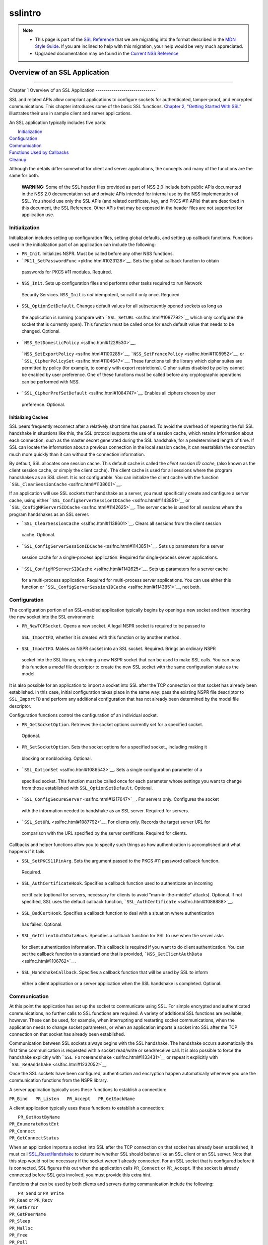 .. _Mozilla_Projects_NSS_SSL_functions_sslintro:

========
sslintro
========
.. note::

   -  This page is part of the `SSL Reference </en-US/docs/NSS/SSL_functions/OLD_SSL_Reference>`__
      that we are migrating into the format described in the `MDN Style
      Guide </en-US/docs/Project:MDC_style_guide>`__. If you are inclined to help with this
      migration, your help would be very much appreciated.

   -  Upgraded documentation may be found in the `Current NSS Reference </NSS_reference>`__

.. _Overview_of_an_SSL_Application:

Overview of an SSL Application
==============================

--------------

.. _Chapter_1_Overview_of_an_SSL_Application:

Chapter 1
Overview of an SSL Application
------------------------------

SSL and related APIs allow compliant applications to configure sockets for authenticated,
tamper-proof, and encrypted communications. This chapter introduces some of the basic SSL functions.
`Chapter 2, "Getting Started With SSL" <gtstd.html#1005439>`__ illustrates their use in sample
client and server applications.

An SSL application typically includes five parts:

|  `Initialization <#1027662>`__
| `Configuration <#1027742>`__
| `Communication <#1027816>`__
| `Functions Used by Callbacks <#1027820>`__
| `Cleanup <#1030535>`__

Although the details differ somewhat for client and server applications, the concepts and many of
the functions are the same for both.

   **WARNING:** Some of the SSL header files provided as part of NSS 2.0 include both public APIs
   documented in the NSS 2.0 documentation set and private APIs intended for internal use by the NSS
   implementation of SSL. You should use only the SSL APIs (and related certificate, key, and PKCS
   #11 APIs) that are described in this document, the SSL Reference. Other APIs that may be exposed
   in the header files are not supported for application use.

.. _Initialization_2:

Initialization
--------------

Initialization includes setting up configuration files, setting global defaults, and setting up
callback functions. Functions used in the initialization part of an application can include the
following:

-   ``PR_Init``. Initializes NSPR. Must be called before any other NSS functions.
-   ```PK11_SetPasswordFunc`` <pkfnc.html#1023128>`__. Sets the global callback function to obtain
   passwords for PKCS #11 modules. Required.
-   ``NSS_Init``. Sets up configuration files and performs other tasks required to run Network
   Security Services. ``NSS_Init`` is *not* idempotent, so call it only once. Required.
-   ``SSL_OptionSetDefault``. Changes default values for all subsequently opened sockets as long as
   the application is running (compare with ```SSL_SetURL`` <sslfnc.html#1087792>`__ which only
   configures the socket that is currently open). This function must be called once for each default
   value that needs to be changed. Optional.
-   ```NSS_SetDomesticPolicy`` <sslfnc.html#1228530>`__,
   ```NSS_SetExportPolicy`` <sslfnc.html#1100285>`__,
   ```NSS_SetFrancePolicy`` <sslfnc.html#1105952>`__, or
   ```SSL_CipherPolicySet`` <sslfnc.html#1104647>`__. These functions tell the library which cipher
   suites are permitted by policy (for example, to comply with export restrictions). Cipher suites
   disabled by policy cannot be enabled by user preference. One of these functions must be called
   before any cryptographic operations can be performed with NSS.
-   ```SSL_CipherPrefSetDefault`` <sslfnc.html#1084747>`__. Enables all ciphers chosen by user
   preference. Optional.

.. _Initializing_Caches:

Initializing Caches
~~~~~~~~~~~~~~~~~~~

SSL peers frequently reconnect after a relatively short time has passed. To avoid the overhead of
repeating the full SSL handshake in situations like this, the SSL protocol supports the use of a
session cache, which retains information about each connection, such as the master secret generated
during the SSL handshake, for a predetermined length of time. If SSL can locate the information
about a previous connection in the local session cache, it can reestablish the connection much more
quickly than it can without the connection information.

By default, SSL allocates one session cache. This default cache is called the *client session ID
cache*, (also known as the client session cache, or simply the client cache). The client cache is
used for all sessions where the program handshakes as an SSL client. It is not configurable. You can
initialize the client cache with the function ```SSL_ClearSessionCache`` <sslfnc.html#1138601>`__.

If an application will use SSL sockets that handshake as a server, you must specifically create and
configure a server cache, using either ```SSL_ConfigServerSessionIDCache`` <sslfnc.html#1143851>`__
or ```SSL_ConfigMPServerSIDCache`` <sslfnc.html#1142625>`__. The server cache is used for all
sessions where the program handshakes as an SSL server.

-   ```SSL_ClearSessionCache`` <sslfnc.html#1138601>`__. Clears all sessions from the client session
   cache. Optional.
-   ```SSL_ConfigServerSessionIDCache`` <sslfnc.html#1143851>`__. Sets up parameters for a server
   session cache for a single-process application. Required for single-process server applications.
-   ```SSL_ConfigMPServerSIDCache`` <sslfnc.html#1142625>`__. Sets up parameters for a server cache
   for a multi-process application. Required for multi-process server applications. You can use
   either this function or ```SSL_ConfigServerSessionIDCache`` <sslfnc.html#1143851>`__, not both.

.. _Configuration_2:

Configuration
-------------

The configuration portion of an SSL-enabled application typically begins by opening a new socket and
then importing the new socket into the SSL environment:

-   ``PR_NewTCPSocket``. Opens a new socket. A legal NSPR socket is required to be passed to
   ``SSL_ImportFD``, whether it is created with this function or by another method.
-   ``SSL_ImportFD``. Makes an NSPR socket into an SSL socket. Required. Brings an ordinary NSPR
   socket into the SSL library, returning a new NSPR socket that can be used to make SSL calls. You
   can pass this function a *model* file descriptor to create the new SSL socket with the same
   configuration state as the model.

It is also possible for an application to import a socket into SSL after the TCP connection on that
socket has already been established. In this case, initial configuration takes place in the same
way: pass the existing NSPR file descriptor to ``SSL_ImportFD`` and perform any additional
configuration that has not already been determined by the model file descriptor.

Configuration functions control the configuration of an individual socket.

-   ``PR_GetSocketOption``. Retrieves the socket options currently set for a specified socket.
   Optional.
-   ``PR_SetSocketOption``. Sets the socket options for a specified socket., including making it
   blocking or nonblocking. Optional.
-   ```SSL_OptionSet`` <sslfnc.html#1086543>`__. Sets a single configuration parameter of a
   specified socket. This function must be called once for each parameter whose settings you want to
   change from those established with ``SSL_OptionSetDefault``. Optional.
-   ```SSL_ConfigSecureServer`` <sslfnc.html#1217647>`__. For servers only. Configures the socket
   with the information needed to handshake as an SSL server. Required for servers.
-   ```SSL_SetURL`` <sslfnc.html#1087792>`__. For clients only. Records the target server URL for
   comparison with the URL specified by the server certificate. Required for clients.

Callbacks and helper functions allow you to specify such things as how authentication is
accomplished and what happens if it fails.

-   ``SSL_SetPKCS11PinArg``. Sets the argument passed to the PKCS #11 password callback function.
   Required.
-   ``SSL_AuthCertificateHook``. Specifies a callback function used to authenticate an incoming
   certificate (optional for servers, necessary for clients to avoid "man-in-the-middle" attacks).
   Optional. If not specified, SSL uses the default callback function,
   ```SSL_AuthCertificate`` <sslfnc.html#1088888>`__.
-   ``SSL_BadCertHook``. Specifies a callback function to deal with a situation where authentication
   has failed. Optional.
-   ``SSL_GetClientAuthDataHook``. Specifies a callback function for SSL to use when the server asks
   for client authentication information. This callback is required if you want to do client
   authentication. You can set the callback function to a standard one that is provided,
   ```NSS_GetClientAuthData`` <sslfnc.html#1106762>`__.
-   ``SSL_HandshakeCallback``. Specifies a callback function that will be used by SSL to inform
   either a client application or a server application when the SSL handshake is completed.
   Optional.

.. _Communication_2:

Communication
-------------

At this point the application has set up the socket to communicate using SSL. For simple encrypted
and authenticated communications, no further calls to SSL functions are required. A variety of
additional SSL functions are available, however. These can be used, for example, when interrupting
and restarting socket communications, when the application needs to change socket parameters, or
when an application imports a socket into SSL after the TCP connection on that socket has already
been established.

Communication between SSL sockets always begins with the SSL handshake. The handshake occurs
automatically the first time communication is requested with a socket read/write or send/receive
call. It is also possible to force the handshake explicitly with
```SSL_ForceHandshake`` <sslfnc.html#1133431>`__ or repeat it explicitly with
```SSL_ReHandshake`` <sslfnc.html#1232052>`__.

Once the SSL sockets have been configured, authentication and encryption happen automatically
whenever you use the communication functions from the NSPR library.

A server application typically uses these functions to establish a connection:

``PR_Bind   PR_Listen   PR_Accept   PR_GetSockName``

A client application typically uses these functions to establish a connection:

|  ``PR_GetHostByName``
| ``PR_EnumerateHostEnt``
| ``PR_Connect``
| ``PR_GetConnectStatus``

When an application imports a socket into SSL after the TCP connection on that socket has already
been established, it must call `SSL_ResetHandshake <sslfnc.html#1058001>`__ to determine whether SSL
should behave like an SSL client or an SSL server. Note that this step would not be necessary if the
socket weren't already connected. For an SSL socket that is configured before it is connected, SSL
figures this out when the application calls ``PR_Connect`` or ``PR_Accept``. If the socket is
already connected before SSL gets involved, you must provide this extra hint.

Functions that can be used by both clients and servers during communication include the following:

|  ``PR_Send`` or ``PR_Write``
| ``PR_Read`` or ``PR_Recv``
| ``PR_GetError``
| ``PR_GetPeerName``
| ``PR_Sleep``
| ``PR_Malloc``
| ``PR_Free``
| ``PR_Poll``
| ``PR_Now``
| ``PR_IntervalToMilliseconds``
| ``PR_MillisecondsToInterval``
| ``PR_Shutdown``
| ``PR_Close``
| ```SSL_InvalidateSession`` <sslfnc.html#1089420>`__

After establishing a connection, an application first calls ``PR_Send``, ``PR_Recv``, ``PR_Read``,
``PR_Write``, or ``SSL_ForceHandshake`` to initiate the handshake. The application's protocol (for
example, HTTP) determines which end has responsibility to talk first. The end that has to talk first
should call ``PR_Send`` or ``PR_Write``, and the other end should call ``PR_Read`` or ``PR_Recv``.

Use ```SSL_ForceHandshake`` <sslfnc.html#1133431>`__ when the socket has been prepared for a
handshake but neither end has anything to say immediately. This occurs, for example, when an HTTPS
server has received a request and determines that before it can answer the request, it needs to
request an authentication certificate from the client. At the HTTP protocol level, nothing more is
being said (that is, no HTTP request or response is being sent), so the server first uses
```SSL_ReHandshake`` <sslfnc.html#1232052>`__ to begin a new handshake and then call
``SSL_ForceHandshake`` to drive the handshake to completion.

.. _Functions_Used_by_Callbacks:

Functions Used by Callbacks
---------------------------

An SSL application typically provides one or more callback functions that are called by the SSL or
PKCS #11 library code under certain circumstances. Numerous functions provided by the NSS libraries
are useful for such application callback functions, including these:

|  ```CERT_CheckCertValidTimes`` <sslcrt.html#1056662>`__
| ```CERT_GetDefaultCertDB`` <sslcrt.html#1052308>`__
| ```CERT_DestroyCertificate`` <sslcrt.html#1050532>`__
| ```CERT_DupCertificate`` <sslcrt.html#1058344>`__
| ```CERT_FindCertByName`` <sslcrt.html#1050345>`__
| ```CERT_FreeNicknames`` <sslcrt.html#1050349>`__
| ```CERT_GetCertNicknames`` <sslcrt.html#1050346>`__
| ```CERT_VerifyCertName`` <sslcrt.html#1050342>`__
| ```CERT_VerifyCertNow`` <sslcrt.html#1058011>`__
| ```PK11_FindCertFromNickname`` <pkfnc.html#1035673>`__
| ```PK11_FindKeyByAnyCert`` <pkfnc.html#1026891>`__
| ```PK11_SetPasswordFunc`` <pkfnc.html#1023128>`__
| ``PL_strcpy``
| ``PL_strdup``
| ``PL_strfree``
| ``PL_strlen``
| ```SSL_PeerCertificate`` <sslfnc.html#1096168>`__
| ```SSL_RevealURL`` <sslfnc.html#1081175>`__
| ```SSL_RevealPinArg`` <sslfnc.html#1123385>`__

.. _Cleanup_2:

Cleanup
-------

This portion of an SSL-enabled application consists primarily of closing the socket and freeing
memory. After these tasks have been performed, call ```NSS_Shutdown`` <sslfnc.html#1061858>`__ to
close the certificate and key databases opened by ```NSS_Init`` <sslfnc.html#1067601>`__, and
``PR_Cleanup`` to coordinate a graceful shutdown of NSPR.